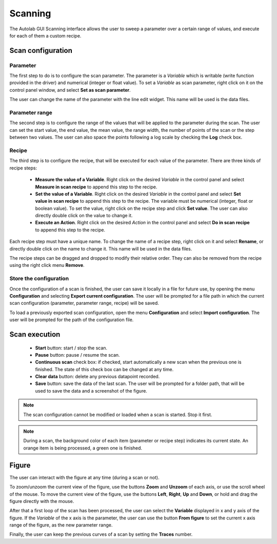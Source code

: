 .. _scanning:

Scanning
========

The Autolab GUI Scanning interface allows the user to sweep a parameter over a certain range of values, and execute for each of them a custom recipe.

Scan configuration
##################

Parameter
---------

The first step to do is to configure the scan parameter. The parameter is a *Variable* which is writable (write function provided in the driver) and numerical (integer or float value). To set a *Variable* as scan parameter, right click on it on the control panel window, and select **Set as scan parameter**.

The user can change the name of the parameter with the line edit widget. This name will be used is the data files.

Parameter range
---------------

The second step is to configure the range of the values that will be applied to the parameter during the scan. The user can set the start value, the end value, the mean value, the range width, the number of points of the scan or the step between two values. The user can also space the points following a log scale by checking the **Log** check box.

Recipe
------

The third step is to configure the recipe, that will be executed for each value of the parameter. There are three kinds of recipe steps:

	* **Measure the value of a Variable**. Right click on the desired *Variable* in the control panel and select **Measure in scan recipe** to append this step to the recipe.
	* **Set the value of a Variable**. Right click on the desired *Variable* in the control panel and select **Set value in scan recipe** to append this step to the recipe. The variable must be numerical (integer, float or boolean value). To set the value, right click on the recipe step and click **Set value**. The user can also directly double click on the value to change it.
	* **Execute an Action**. Right click on the desired *Action* in the control panel and select **Do in scan recipe** to append this step to the recipe.
	
Each recipe step must have a unique name. To change the name of a recipe step, right click on it and select **Rename**, or directly double click on the name to change it. This name will be used in the data files.

The recipe steps can be dragged and dropped to modify their relative order. They can also be removed from the recipe using the right click menu **Remove**.

Store the configuration
-----------------------

Once the configuration of a scan is finished, the user can save it locally in a file for future use, by opening the menu **Configuration** and selecting **Export current configuration**. The user will be prompted for a file path in which the current scan configuration (parameter, parameter range, recipe) will be saved.

To load a previously exported scan configuration, open the menu **Configuration** and select **Import configuration**. The user will be prompted for the path of the configuration file.

Scan execution
##############

	* **Start** button: start / stop the scan.
	* **Pause** button: pause / resume the scan.
	* **Continuous scan** check box: if checked, start automatically a new scan when the previous one is finished. The state of this check box can be changed at any time.
	* **Clear data** button: delete any previous datapoint recorded. 
	* **Save** button: save the data of the last scan. The user will be prompted for a folder path, that will be used to save the data and a screenshot of the figure.
	
.. note::
	
	The scan configuration cannot be modified or loaded when a scan is started. Stop it first.
	
	
.. note::

	During a scan, the background color of each item (parameter or recipe step) indicates its current state. An orange item is being processed, a green one is finished.

Figure
######

The user can interact with the figure at any time (during a scan or not). 

To zoom/unzoom the current view of the figure, use the buttons **Zoom** and **Unzoom** of each axis, or use the scroll wheel of the mouse.
To move the current view of the figure, use the buttons **Left**, **Right**, **Up** and **Down**, or hold and drag the figure directly with the mouse.

After that a first loop of the scan has been processed, the user can select the **Variable** displayed in x and y axis of the figure. If the *Variable* of the x axis is the parameter, the user can use the button **From figure** to set the current x axis range of the figure, as the new parameter range.

Finally, the user can keep the previous curves of a scan by setting the **Traces** number.